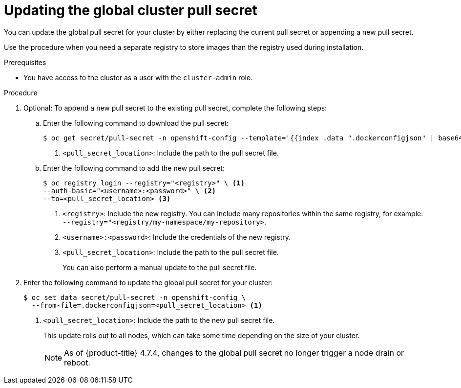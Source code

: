 // Module included in the following assemblies:
// * openshift_images/managing_images/using-image-pull-secrets.adoc
// * updating/updating_a_cluster/updating_disconnected_cluster/disconnected-update-osus.adoc
// * support/remote_health_monitoring/remote-health-reporting.adoc
//
// Not included, but linked to from:
// * operators/admin/olm-managing-custom-catalogs.adoc

ifeval::["{context}" == "using-image-pull-secrets"]
:image-pull-secrets:
endif::[]

:_mod-docs-content-type: PROCEDURE
[id="images-update-global-pull-secret_{context}"]
= Updating the global cluster pull secret

You can update the global pull secret for your cluster by either replacing the current pull secret or appending a new pull secret.

ifndef::image-pull-secrets[]
Use the procedure when you need a separate registry to store images than the registry used during installation.
endif::image-pull-secrets[]

ifdef::image-pull-secrets[]
[IMPORTANT]
====
To transfer your cluster to another owner, you must initiate the transfer in {cluster-manager-url} and then update the pull secret on the cluster. Updating a cluster's pull secret without initiating the transfer in {cluster-manager} causes the cluster to stop reporting Telemetry metrics in {cluster-manager}.

For more information, see "Transferring cluster ownership" in the {cluster-manager-first} documentation.
====
endif::image-pull-secrets[]

.Prerequisites

* You have access to the cluster as a user with the `cluster-admin` role.

.Procedure

. Optional: To append a new pull secret to the existing pull secret, complete the following steps:
+
.. Enter the following command to download the pull secret:
+
[source,terminal]
----
$ oc get secret/pull-secret -n openshift-config --template='{{index .data ".dockerconfigjson" | base64decode}}' > <pull_secret_location> <1>
----
<1> `<pull_secret_location>`: Include the path to the pull secret file.
+
.. Enter the following command to add the new pull secret:
+
[source,terminal]
----
$ oc registry login --registry="<registry>" \ <1>
--auth-basic="<username>:<password>" \ <2>
--to=<pull_secret_location> <3>
----
<1> `<registry>`: Include the new registry. You can include many repositories within the same registry, for example: `--registry="<registry/my-namespace/my-repository>`.
<2> `<username>:<password>`: Include the credentials of the new registry.
<3> `<pull_secret_location>`: Include the path to the pull secret file.
+
You can also perform a manual update to the pull secret file.

. Enter the following command to update the global pull secret for your cluster:
+
[source,terminal]
----
$ oc set data secret/pull-secret -n openshift-config \
  --from-file=.dockerconfigjson=<pull_secret_location> <1>
----
<1> `<pull_secret_location>`: Include the path to the new pull secret file.
+
This update rolls out to all nodes, which can take some time depending on the size of your cluster.
+
[NOTE]
====
As of {product-title} 4.7.4, changes to the global pull secret no longer trigger a node drain or reboot.
====

ifeval::["{context}" == "using-image-pull-secrets"]
:!image-pull-secrets:
endif::[]
